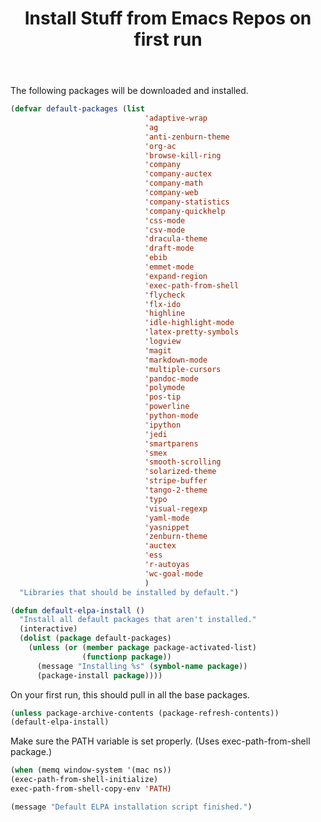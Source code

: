#+TITLE: Install Stuff from Emacs Repos on first run

The following packages will be downloaded and installed.

#+BEGIN_SRC emacs-lisp
    (defvar default-packages (list 
                                  'adaptive-wrap  
                                  'ag
                                  'anti-zenburn-theme
                                  'org-ac
                                  'browse-kill-ring
                                  'company
                                  'company-auctex
                                  'company-math
                                  'company-web
                                  'company-statistics
                                  'company-quickhelp
                                  'css-mode
                                  'csv-mode
                                  'dracula-theme
                                  'draft-mode
                                  'ebib
                                  'emmet-mode
                                  'expand-region
                                  'exec-path-from-shell
                                  'flycheck
                                  'flx-ido
                                  'highline
                                  'idle-highlight-mode
                                  'latex-pretty-symbols
                                  'logview
                                  'magit
                                  'markdown-mode
                                  'multiple-cursors
                                  'pandoc-mode
                                  'polymode
                                  'pos-tip
                                  'powerline
                                  'python-mode
                                  'ipython
                                  'jedi
                                  'smartparens 
                                  'smex
                                  'smooth-scrolling
                                  'solarized-theme
                                  'stripe-buffer
                                  'tango-2-theme
                                  'typo
                                  'visual-regexp
                                  'yaml-mode
                                  'yasnippet
                                  'zenburn-theme
                                  'auctex
                                  'ess
                                  'r-autoyas
                                  'wc-goal-mode
                                  )
      "Libraries that should be installed by default.")
#+END_SRC

#+BEGIN_SRC emacs-lisp
(defun default-elpa-install ()
  "Install all default packages that aren't installed."
  (interactive)
  (dolist (package default-packages)
    (unless (or (member package package-activated-list)
                (functionp package))
      (message "Installing %s" (symbol-name package))
      (package-install package))))
#+END_SRC

On your first run, this should pull in all the base packages.

#+BEGIN_SRC emacs-lisp
  (unless package-archive-contents (package-refresh-contents))
  (default-elpa-install)
#+END_SRC


Make sure the PATH variable is set properly. (Uses exec-path-from-shell package.)

#+BEGIN_SRC emacs-lisp
    (when (memq window-system '(mac ns))
    (exec-path-from-shell-initialize)
    exec-path-from-shell-copy-env 'PATH)

#+END_SRC

#+RESULTS:

#+BEGIN_SRC emacs-lisp
  (message "Default ELPA installation script finished.")
#+END_SRC

